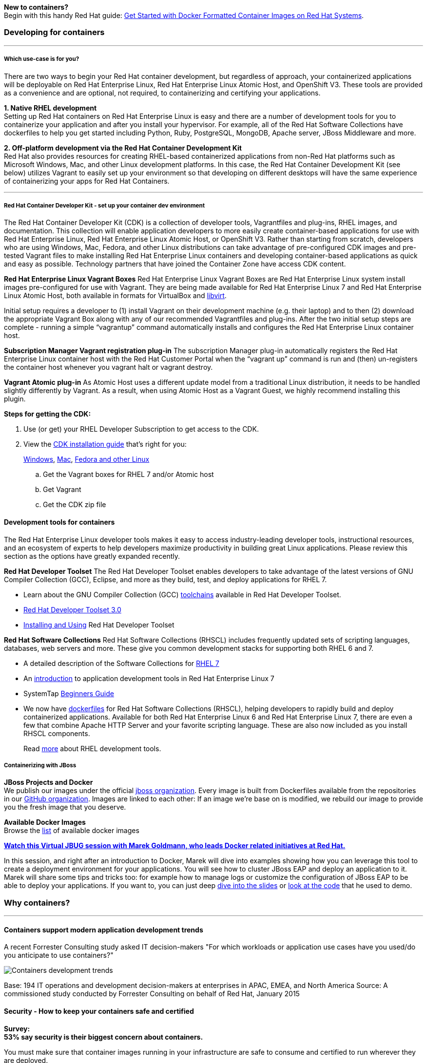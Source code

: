 :awestruct-layout: solution-adoption
:awestruct-interpolate: true
:leveloffset: 1

[.large-24.columns.panel.callout]
*New to containers?* +
Begin with this handy Red Hat guide: https://access.redhat.com/articles/881893[Get Started with Docker Formatted Container Images on Red Hat Systems].

== Developing for containers

'''

==== Which use-case is for you?

There are two ways to begin your Red Hat container development, but regardless of approach, your containerized applications will be deployable on Red Hat Enterprise Linux, Red Hat Enterprise Linux Atomic Host, and OpenShift V3. These tools are provided as a convenience and are optional, not required, to containerizing and certifying your applications.

[.large-12.columns]
*1. Native RHEL development* +
Setting up Red Hat containers on Red Hat Enterprise Linux is easy and there are a number of development tools for you to containerize your application and after you install your hypervisor.  For example, all of the Red Hat Software Collections have dockerfiles to help you get started including Python, Ruby, PostgreSQL, MongoDB, Apache server, JBoss Middleware and more.

[.large-12.columns]
*2. Off-platform development via the Red Hat Container Development Kit* +
Red Hat also provides resources for creating RHEL-based containerized applications from non-Red Hat platforms such as Microsoft Windows, Mac, and other Linux development platforms.  In this case, the Red Hat Container Development Kit (see below) utilizes Vagrant to easily set up your environment so that developing on different desktops will have the same experience of containerizing your apps for Red Hat Containers.

'''

==== Red Hat Container Developer Kit - set up your container dev environment

The Red Hat Container Developer Kit (CDK) is a collection of developer tools, Vagrantfiles and plug-ins, RHEL images, and documentation.  This collection will enable application developers to more easily create container-based applications for use with Red Hat Enterprise Linux, Red Hat Enterprise Linux Atomic Host, or OpenShift V3. Rather than starting from scratch, developers who are using Windows, Mac, Fedora, and other Linux distributions can take advantage of pre-configured CDK images and pre-tested Vagrant files to make installing Red Hat Enterprise Linux containers and developing container-based applications as quick and easy as possible. Technology partners that have joined the Container Zone have access CDK content.

*Red Hat Enterprise Linux Vagrant Boxes*
Red Hat Enterprise Linux Vagrant Boxes are Red Hat Enterprise Linux system install images pre-configured for use with Vagrant.  They are being made available for Red Hat Enterprise Linux 7 and Red Hat Enterprise Linux Atomic Host, both available in formats for VirtualBox and link:http://libvirt.org/[libvirt].

Initial setup requires a developer to (1) install Vagrant on their development machine (e.g. their laptop) and to then (2) download the appropriate Vagrant Box along with any of our recommended Vagrantfiles and plug-ins.  After the two initial setup steps are complete - running a simple “vagrantup” command automatically installs and configures the Red Hat Enterprise Linux container host.

*Subscription Manager Vagrant registration plug-in*
The subscription Manager plug-in automatically registers the Red Hat Enterprise Linux container host with the Red Hat Customer Portal when the “vagrant up” command is run and (then) un-registers the container host whenever you vagrant halt or vagrant destroy.

*Vagrant Atomic plug-in*
As Atomic Host uses a different update model from a traditional Linux distribution, it needs to be handled slightly differently by Vagrant. As a result, when using Atomic Host as a Vagrant Guest, we highly recommend installing this plugin.

*Steps for getting the CDK:*

. Use (or get) your RHEL Developer Subscription to get access to the CDK.
. View the https://access.redhat.com/articles/rhel-atomic-documentation[CDK installation guide] that’s right for you: 
+
link:https://access.redhat.com/articles/1487723[Windows], link:https://access.redhat.com/articles/1487693[Mac], link:https://access.redhat.com/articles/1487733[Fedora and other Linux]

  .. Get the Vagrant boxes for RHEL 7 and/or Atomic host
  .. Get Vagrant
  .. Get the CDK zip file

=== Development tools for containers

The Red Hat Enterprise Linux developer tools makes it easy to access industry-leading developer tools, instructional resources, and an ecosystem of experts to help developers maximize productivity in building great Linux applications.  Please review this section as the options have greatly expanded recently.

*Red Hat Developer Toolset*
The Red Hat Developer Toolset enables developers to take advantage of the latest versions of GNU Compiler Collection (GCC), Eclipse, and more as they build, test, and deploy applications for RHEL 7.

* Learn about the GNU Compiler Collection (GCC) link:https://engineering.redhat.com/pnt/p-432439/RH_Developer_...sw_US_web.pdf[toolchains] available in Red Hat Developer Toolset.
* link:https://access.redhat.com/documentation/en-US/Red_Hat_Developer_Toolset/3/html/3.0_Release_Notes/index.html[Red Hat Developer Toolset 3.0]
* link:https://access.redhat.com/documentation/en-US/Red_Hat_Developer_Toolset/3/html/User_Guide/index.html[Installing and Using] Red Hat Developer Toolset

*Red Hat Software Collections*
Red Hat Software Collections (RHSCL) includes frequently updated sets of scripting languages, databases, web servers and more.  These give you common development stacks for supporting both RHEL 6 and 7.

* A detailed description of the Software Collections for link:https://access.redhat.com/products/Red_Hat_Enterprise_Linux/Developer/#dev-page=5[RHEL 7]
* An link:https://access.redhat.com/documentation/en-US/Red_Hat_Enterprise_Linux/7/html/Developer_Guide/index.html[introduction] to application development tools in Red Hat Enterprise Linux 7
* SystemTap link:https://access.redhat.com/documentation/en-US/Red_Hat_Enterprise_Linux/7/html/SystemTap_Beginners_Guide/index.html[Beginners Guide]
* We now have link:https://github.com/sclorg/rhscl-dockerfiles[dockerfiles] for Red Hat Software Collections (RHSCL), helping developers to rapidly build and deploy containerized applications. Available for both Red Hat Enterprise Linux 6 and Red Hat Enterprise Linux 7, there are even a few that combine Apache HTTP Server and your favorite scripting language.  These are also now included as you install RHSCL components.
+
Read link:#{site.base_url}/products/rhel[more] about RHEL development tools.

==== Containerizing with JBoss

*JBoss Projects and Docker* +
We publish our images under the official link:https://registry.hub.docker.com/repos/jboss/[jboss organization]. Every image is built from Dockerfiles available from the repositories in our link:https://github.com/jboss-dockerfiles[GitHub organization]. Images are linked to each other: If an image we’re base on is modified, we rebuild our image to provide you the fresh image that you deserve.

*Available Docker Images* +
Browse the link:http://www.jboss.org/docker/[list] of available docker images

[.large-24.columns.panel.callout]
--
[.center]
*link:youtube.com/4uQ6gR_xZhE[Watch this Virtual JBUG session with Marek Goldmann, who leads Docker related initiatives at Red Hat.]* 

In this session, and right after an introduction to Docker, Marek will dive into examples showing how you can leverage this tool to create a deployment environment for your applications. You will see how to cluster JBoss EAP and deploy an application to it. Marek will share some tips and tricks too: for example how to manage logs or customize the configuration of JBoss EAP to be able to deploy your applications. If you want to, you can just deep link:https://goldmann.pl/presentations/2014-vjbug-docker/#/[dive into the slides] or link:https://github.com/goldmann/goldmann.pl/tree/master/.presentations/2014-vjbug-docker/demos[look at the code] that he used to demo.
--

== Why containers?
'''

=== Containers support modern application development trends
A recent Forrester Consulting study asked IT decision-makers "For which workloads or application use cases have you used/do you anticipate to use containers?"

image:#{cdn(site.base_url + '/images/solutions/container/container_adoption_1.png')}["Containers development trends"]

Base: 194 IT operations and development decision-makers at enterprises in APAC, EMEA, and North America
Source: A commissioned study conducted by Forrester Consulting on behalf of Red Hat, January 2015

=== Security - How to keep your containers safe and certified

[.large-24.columns.containers-callout]
*Survey:* +
*53% say security is their biggest concern about containers.*

You must make sure that container images running in your infrastructure are safe to consume and certified to run wherever they are deployed.

* Article: link:http://venturebeat.com/2014/12/16/whats-in-a-container-you-dont-know-and-thats-a-problem/#[Lars Herrmann for Venture Beat, "What's in a container? You don't know. And that's a problem." Dec 16, 2014.]
* Opensource.com: link:http://opensource.com/business/14/7/docker-security-selinux[Containers don't contain]. Containers only improve the isolation of applications so treat privileged processes inside a container the same way you'd treat them outside of it.  This article reveals why containers and SELinux are a perfect (and easy) combo. By Daniel Walsh, Red Hat.
* link:http://blog.docker.com/2014/07/new-dockercon-video-docker-security-renamed-from-docker-and-selinux/[SELinux for security] - DockerCon 2014.  Docker Security, SELinux can provide a security framework to help isolate Linux containers and support higher levels of security. by: Daniel Walsh for Opensource.com, "Bringing new security features to Docker," Sep 3, 2014.
** *Video:* link:https://www.youtube.com/embed/zWGFqMuEHdw[Docker and SELinux by Daniel Walsh from Red Hat]

== Community - Project Atomic
'''
Red Hat is working with the open source community through Project Atomic to help create industry-wide Linux container standards. Project Atomic helps make sure that common containers work with trusted operating system platforms. By working towards compatibility and coordinating standards, Project Atomic helps Red Hat and other vendors deliver a complete hosting architecture that's modern, reliable, and secure.  Learn more at link:projectatomic.org[projectatomic.org].


